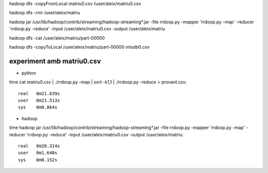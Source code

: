 
hadoop dfs -copyFromLocal matriu0.csv /user/aleix/matriu0.csv



hadoop dfs -rmr /user/aleix/matriu

hadoop jar /usr/lib/hadoop/contrib/streaming/hadoop-streaming*.jar -file rrdoop.py -mapper 'rrdoop.py -map' -reducer 'rrdoop.py -reduce' -input /user/aleix/matriu0.csv -output /user/aleix/matriu



hadoop dfs -cat /user/aleix/matriu/part-00000

hadoop dfs -copyToLocal /user/aleix/matriu/part-00000 mtsdb0.csv







experiment amb matriu0.csv
--------------------------

* python

time cat matriu0.csv | ./rrdoop.py -map | sort -k1,1 | ./rrdoop.py -reduce > provant.csv::

 real	0m21.639s
 user	0m21.513s
 sys	0m0.864s


* hadoop

time hadoop jar /usr/lib/hadoop/contrib/streaming/hadoop-streaming*.jar -file rrdoop.py -mapper 'rrdoop.py -map' -reducer 'rrdoop.py -reduce' -input /user/aleix/matriu0.csv -output /user/aleix/matriu::

 real	0m28.314s
 user	0m1.640s
 sys	0m0.152s
